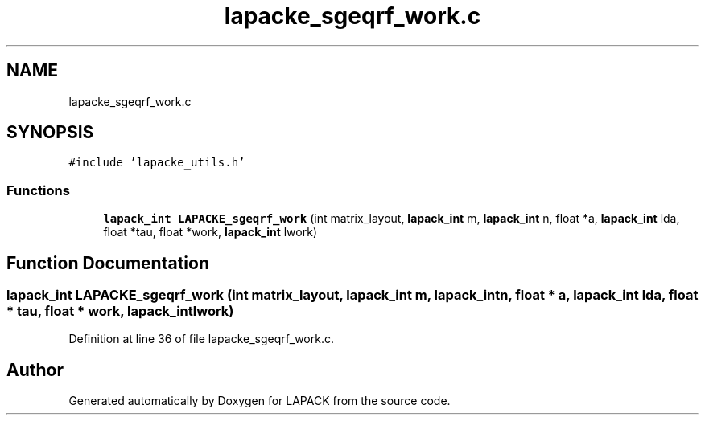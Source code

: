 .TH "lapacke_sgeqrf_work.c" 3 "Tue Nov 14 2017" "Version 3.8.0" "LAPACK" \" -*- nroff -*-
.ad l
.nh
.SH NAME
lapacke_sgeqrf_work.c
.SH SYNOPSIS
.br
.PP
\fC#include 'lapacke_utils\&.h'\fP
.br

.SS "Functions"

.in +1c
.ti -1c
.RI "\fBlapack_int\fP \fBLAPACKE_sgeqrf_work\fP (int matrix_layout, \fBlapack_int\fP m, \fBlapack_int\fP n, float *a, \fBlapack_int\fP lda, float *tau, float *work, \fBlapack_int\fP lwork)"
.br
.in -1c
.SH "Function Documentation"
.PP 
.SS "\fBlapack_int\fP LAPACKE_sgeqrf_work (int matrix_layout, \fBlapack_int\fP m, \fBlapack_int\fP n, float * a, \fBlapack_int\fP lda, float * tau, float * work, \fBlapack_int\fP lwork)"

.PP
Definition at line 36 of file lapacke_sgeqrf_work\&.c\&.
.SH "Author"
.PP 
Generated automatically by Doxygen for LAPACK from the source code\&.
